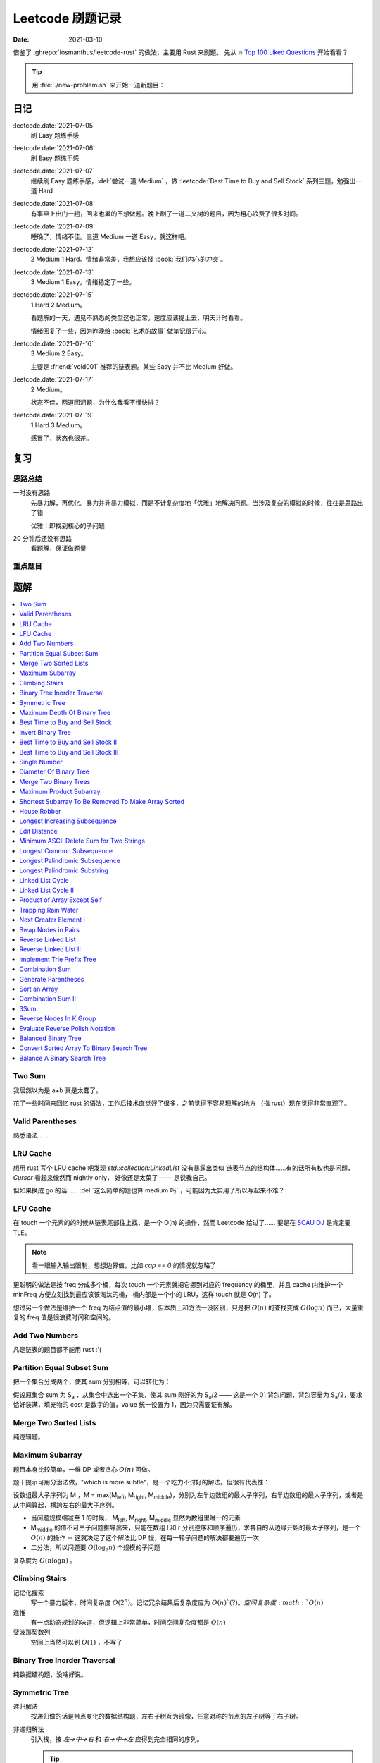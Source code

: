 =================
Leetcode 刷题记录
=================

:date: 2021-03-10

借鉴了 :ghrepo:`iosmanthus/leetcode-rust` 的做法，主要用 Rust 来刷题。
先从 🔥 `Top 100 Liked Questions`_ 开始看看？

.. _Top 100 Liked Questions: https://leetcode.com/problemset/all/?listId=79h8rn6

.. tip::

   用 :file:`./new-problem.sh` 来开始一道新题目：

   .. literalinclude:: ./new-problem.sh
      :language: bash

日记
====

:leetcode.date:`2021-07-05`
   刷 Easy 题练手感

:leetcode.date:`2021-07-06`
   刷 Easy 题练手感

:leetcode.date:`2021-07-07`
   继续刷 Easy 题练手感，:del:`尝试一道 Medium` ，做 :leetcode:`Best Time to Buy and Sell Stock` 系列三题，勉强出一道 Hard

:leetcode.date:`2021-07-08`
   有事早上出门一趟，回来也累的不想做题。晚上刷了一道二叉树的题目，因为粗心浪费了很多时间。

:leetcode.date:`2021-07-09`
   睡晚了，情绪不佳。三道 Medium 一道 Easy，就这样吧。

:leetcode.date:`2021-07-12`
   2 Medium 1 Hard。情绪非常差，我想应该怪 :book:`我们内心的冲突`。

:leetcode.date:`2021-07-13`
   3 Medium 1 Easy。情绪稳定了一些。

:leetcode.date:`2021-07-15`
   1 Hard 2 Medium。

   看题解的一天，遇见不熟悉的类型这也正常。速度应该提上去，明天计时看看。

   情绪回复了一些，因为昨晚给 :book:`艺术的故事` 做笔记很开心。

:leetcode.date:`2021-07-16`
   3 Medium 2 Easy。

   主要是 :friend:`void001` 推荐的链表题。某些 Easy 并不比 Medium 好做。

:leetcode.date:`2021-07-17`
   2 Medium。

   状态不佳，两道回溯题，为什么我看不懂快排？

:leetcode.date:`2021-07-19`
   1 Hard 3 Medium。

   感冒了，状态也很差。

复习
====

思路总结
--------

一时没有思路
   先暴力解，再优化。暴力并非暴力模拟，而是不计复杂度地「优雅」地解决问题。当涉及复杂的模拟的时候，往往是思路出了错

   优雅：即找到核心的子问题

20 分钟后还没有思路
   看题解，保证做题量

重点题目
--------

题解
====

.. contents::
   :local:

Two Sum
-------

.. leetcode:: _
   :id: two-sum
   :diffculty: Easy
   :language: rust

我居然以为是 a+b 真是太蠢了。

花了一些时间来回忆 rust 的语法，工作后技术直觉好了很多，之前觉得不容易理解的地方
（指 rust）现在觉得非常直观了。


Valid Parentheses
-----------------

.. leetcode:: _
   :id: valid-parentheses
   :diffculty: Easy
   :language: rust
   :date: 2021-05-04

熟悉语法……

LRU Cache
---------

.. leetcode:: _
   :id: lru-cache
   :diffculty: Medium
   :language: go
   :date: 2021-05-08

想用 rust 写个 LRU cache 吧发现 `std::collection:LinkedList` 没有暴露出类似
链表节点的结构体……有的话所有权也是问题，`Cursor` 看起来像然而 nightly only，
好像还是太菜了 —— 是说我自己。

但如果换成 go 的话…… :del:`这么简单的题也算 medium 吗` ，可能因为太实用了所以写起来不难？

LFU Cache
---------

.. leetcode:: _
   :id: lfu-cache
   :diffculty: Medium
   :language: go
   :date: 2021-05-08

在 touch 一个元素的的时候从链表尾部往上找，是一个 O(n) 的操作，然而
Leetcode 给过了…… 要是在 `SCAU OJ`_ 是肯定要 TLE。

.. note:: 看一眼输入输出限制，想想边界值，比如 `cap == 0` 的情况就忽略了

更聪明的做法是按 freq 分成多个桶，每次 touch 一个元素就把它挪到对应的
frequency 的桶里，并且 cache 内维护一个 minFreq 方便立刻找到最应该该淘汰的桶，
桶内部是一个小的 LRU，这样 touch 就是 O(n) 了。

想过另一个做法是维护一个 freq 为结点值的最小堆，但本质上和方法一没区别，只是把 :math:`O(n)`
的查找变成 :math:`O(\log n)` 而已，大量重复的 freq 值是很浪费时间和空间的。

.. _SCAU OJ: http://acm.scau.edu.cn:8000

Add Two Numbers
---------------

.. leetcode:: _
   :id: add-two-numbers
   :diffculty: Medium
   :language: go
   :date: 2021-05-13

凡是链表的题目都不能用 rust :'(

Partition Equal Subset Sum
--------------------------

.. leetcode:: _
   :id: partition-equal-subset-sum
   :diffculty: Medium
   :language: rust
   :key: 动态规划
   :date: 2021-06-21

把一个集合分成两个，使其 sum 分别相等，可以转化为：

.. |Sa| replace:: S\ :sub:`a`

假设原集合 sum 为 |Sa| ，从集合中选出一个子集，使其 sum 刚好的为 |Sa|/2 ——  这是一个 01 背包问题，背包容量为 |Sa|/2，要求恰好装满，填充物的 cost 是数字的值，value 统一设置为 1，因为只需要证有解。

Merge Two Sorted Lists
----------------------

.. leetcode:: _
   :id: merge-two-sorted-lists
   :diffculty: Easy
   :language: go
   :date: 2021-07-05
   :key: 链表

纯逻辑题。

Maximum Subarray
----------------

.. leetcode:: _
   :id: maximum-subarray
   :diffculty: Easy
   :language: go
   :key: 动态规划 分治法
   :date: 2021-07-05 2021-07-06

题目本身比较简单，一维 DP 或者贪心 :math:`O(n)` 可做。

.. |Ml| replace:: M\ :sub:`left`
.. |Mr| replace:: M\ :sub:`right`
.. |Mm| replace:: M\ :sub:`middle`

题干提示可用分治法做，"which is more subtle"，是一个吃力不讨好的解法。但很有代表性：

设数组最大子序列为 M ，M = max(|Ml|, |Mr|, |Mm|)，分别为左半边数组的最大子序列，右半边数组的最大子序列，或者是从中间算起，横跨左右的最大子序列。

- 当问题规模缩减至 1 的时候， |Ml|, |Mr|, |Mm| 显然为数组里唯一的元素
- |Mm| 的值不可由子问题推导出来，只能在数组 l 和 r 分别逆序和顺序遍历，求各自的从边缘开始的最大子序列，是一个 :math:`O(n)` 的操作 -- 这就决定了这个解法比 DP 慢，在每一轮子问题的解决都要遍历一次
- 二分法，所以问题要 :math:`O(\log_{2}n)` 个规模的子问题

复杂度为 :math:`O(n\log n)` 。

.. seealso:: `算法复杂度中的O(logN)底数是多少`_

   .. _算法复杂度中的O(logN)底数是多少: https://www.cnblogs.com/lulin1/p/9516132.html

Climbing Stairs
---------------

.. leetcode:: _
   :id: climbing-stairs
   :diffculty: Easy
   :language: go
   :key: 搜索 动态规划
   :date: 2021-07-06
   :reference: https://blog.csdn.net/zgpeace/article/details/88382121

记忆化搜索
   写一个暴力版本，时间复杂度 :math:`O(2^n)`。记忆冗余结果后复杂度应为 :math:`O(n)`(?)。空间复杂度 :math:`O(n)`

递推
   有一点动态规划的味道，但逻辑上非常简单，时间空间复杂度都是 :math:`O(n)`

斐波那契数列
   空间上当然可以到 :math:`O(1)` ，不写了

Binary Tree Inorder Traversal
-----------------------------

.. leetcode:: _
   :id: binary-tree-inorder-traversal
   :diffculty: Easy
   :language: go
   :key: 二叉树
   :date: 2021-07-06

纯数据结构题，没啥好说。

Symmetric Tree
--------------

.. leetcode:: _
   :id: symmetric-tree
   :diffculty: Easy
   :language: go
   :key: 二叉树
   :date: 2021-07-06
   :reference: https://leetcode-cn.com/problems/binary-tree-inorder-traversal/solution/er-cha-shu-de-zhong-xu-bian-li-by-leetcode-solutio/

递归解法
   按递归做的话是带点变化的数据结构题，左右子树互为镜像，任意对称的节点的左子树等于右子树。 

非递归解法
   引入栈，按 `左->中->右` 和 `右->中->左` 应得到完全相同的序列。

   .. tip:: 前序遍历写起来应当简单一点

Maximum Depth Of Binary Tree
----------------------------

.. leetcode:: _
   :id: maximum-depth-of-binary-tree
   :diffculty: Easy
   :language: go
   :key: 二叉树
   :date: 2021-07-07

数据结构题。

Best Time to Buy and Sell Stock
-------------------------------

.. leetcode:: _
   :id: best-time-to-buy-and-sell-stock
   :diffculty: Easy
   :language: rust
   :key: 动态规划
   :date: 2021-07-07
   :reference: https://leetcode-cn.com/problems/best-time-to-buy-and-sell-stock/solution/bao-li-mei-ju-dong-tai-gui-hua-chai-fen-si-xiang-b/

写了三个版本：

暴力
   TLE，每次 `i+1..prices.len()` 的回溯有大量荣誉计算，复杂度为 :math:`O(n!)`

DP1
   其实不太算 DP，参考里给出了非常 DP 的解法。 
   `profit[i]` 第 i 天卖出股票的最大正收益（亏本不卖）。以为状态转移方程是 `profit[i] = profit[j] + (prices[i] - prices[j])`, where `j < i && prices[j] <= prices[i]` 。复杂度依然为 :math:`O(n!)` ，只是有几率避免冗余计算，勉强 AC 但时间上只超过了 8% 的选手，有问题。

   .. note:: 实际上 `profit[i]` 可以只从 `profit[i-1]` 推断，见下

DP2
   更好的状态转移方程是 `profit[i] = max(profit[i-1] + (prices[i] - prices[i-1]), 0)` 。复杂度为 :math:`O(n)` ，超过了 85%+ 的选手，够了。

   从题意上看，方程的意思是：在第 i-1 天我们已经取得了能取得的最大收益，那第 i 天也应该参考第 i-1 天的购入时机，如果亏本了，则不购入。

Invert Binary Tree
------------------

.. leetcode:: _
   :id: invert-binary-tree
   :diffculty: Easy
   :language: go
   :key: 二叉树
   :date: 2021-07-07

我能去 Google 了吗？[#]_

Best Time to Buy and Sell Stock II
----------------------------------

.. leetcode:: _
   :id: best-time-to-buy-and-sell-stock-ii
   :diffculty: Easy
   :language: rust
   :key: 动态规划
   :date: 2021-07-07

:leetcode:`Best Time to Buy and Sell Stock` 的一个简单变体，允许多次买卖，没啥好说。

Best Time to Buy and Sell Stock III
-----------------------------------

.. leetcode:: _
   :id: best-time-to-buy-and-sell-stock-iii
   :diffculty: Hard
   :language: rust
   :key: 动态规划
   :date: 2021-07-07
   :reference: https://leetcode-cn.com/problems/best-time-to-buy-and-sell-stock-iii/solution/mai-mai-gu-piao-de-zui-jia-shi-ji-iii-by-wrnt/

:leetcode:`Best Time to Buy and Sell Stock` 的一个更难的变体，允许至多两次不重叠的买卖。

解法一
   按 :leetcode:`Best Time to Buy and Sell Stock` 的解法，进行一次买卖，在此基础得到一个第 i 天收入的数组 `max_profit1` ，*该收入不一定是当日卖出所得*

   第二次买卖，需在第一次买卖后一天（当天卖，当天买没有意义，收益和一次买卖没差）::

      profit2[i] = max(max_profit1[i-2], profit2[i-1]) + (prices[i] - prices[i-1])

   `profit2` 数组为第一次买卖 *后* ，第 i 天的收入的数组，若收入为负，则放弃该交易，收入为 0。

   可以看到 `profit2[i]` 肯定会赚 i-1 天的差价 `prices[i] - prices[i-1]`，但可以选择加上 i-2 天时第一次买卖的最大收入 `max_profit1[i-2]` 或者沿用 i-1 t天做第二次买卖的最优策略。

   最终 `profit2` 数组中的最大值为答案。

   复杂度为 :math:`2*O(n)` ，这个常数可以优化掉，测评里只比 6.67% 的选手快，:math:`O(n)` 已经是这个问题的极限了，暂时不知道哪里有问题。

.. todo:: 更快的解法

Single Number
-------------

.. leetcode:: _
   :id: single-number
   :diffculty: Easy
   :language: rust
   :key: 位操作
   :date: 2021-07-07
   :reference: https://www.cnblogs.com/grandyang/p/4130577.html

遥想 :friend:`pcf` 师傅还跟我讨论过这题，可惜没记住。反正不看题解打死也做不出来。

Diameter Of Binary Tree
-----------------------

.. leetcode:: _
   :id: diameter-of-binary-tree
   :diffculty: Easy
   :language: go
   :key: 二叉树
   :date: 2021-07-08
   :reference: https://www.cnblogs.com/wangxiaoyong/p/10449634.html

这题本不难，答案是所有节点中「左子树深度 + 右子树深度」最大的值。

解法1
   没能 AC，留下是为了提醒自己。

   实现稍复杂，思路上是实现一个对每个节点返回左右臂展（其实就是深度）的函数：需要考虑 `root.Left != nil` 和 `root.Right != nil` 的情况，总之是对的，但因为思路的不明确，实现了一个 `func maxInts(s ...int)` 的函数，在递归前存了 `res` 在数组里，在递归后拿它来做运算…… 非常典型的错误

解法2
   仅修正了比较前的 `res` 被覆盖的问题，AC ，但 `maxInts` 很慢。

解法3
   标准解法，参考里的题解有个莫名其妙的 `+1` 再 `-1` ，没有用。

Merge Two Binary Trees
----------------------

.. leetcode:: _
   :id: merge-two-binary-trees
   :diffculty: Easy
   :language: go
   :key: 二叉树
   :date: 2021-07-09

数据结构题。

Maximum Product Subarray
------------------------

.. leetcode:: _
   :id: maximum-product-subarray
   :diffculty: Medium
   :language: rust
   :key: 动态规划
   :date: 2021-07-09
   :reference: https://leetcode-cn.com/problems/maximum-product-subarray/solution/cheng-ji-zui-da-zi-shu-zu-by-leetcode-solution/

:leetcode:`Maximum Subarray` 的变体，求乘积最大的子序列。偷偷看了一眼题解：得到了「开两个 dp 数组」的提示。

`N` 为给定数组，用 `P[i]` 表示以 i 结尾的子序列的最大乘积，假设数组只有非负数，那么 `P[i]` 的值只和 `N[i]` 和 `P[i-1]` 相关： `P[i] = P[i-1] * N[i]` 。

但数组可能出现负数：

- 用 `P[i]` 表示以 i 结尾的子序列的最大正乘积
- 用 `Pn[i]` 表示以 i 结尾的子序列的最小负乘积

根据 `N[i]` 的正负不同：`Pn` 的值可能转化为 `P`，`P` 的值可能也转化为 `Pn`:

- `P[i] = max(N[0], P[i-1]*N[0], Pn[i-1]*N[0])`
- `Pn[i] = min(N[0], P[i-1]*N[0], Pn[i-1]*N[0])`


Shortest Subarray To Be Removed To Make Array Sorted
----------------------------------------------------

.. leetcode:: _
   :id: shortest-subarray-to-be-removed-to-make-array-sorted
   :diffculty: Medium
   :language: rust
   :date: 2021-07-09

略难，写了很复杂的代码依然 WA，感受是：当你需要判断非常复杂的情况时，思路大概率部队。

移除 *一个* 最短的子序列使整个数组有序，那该数组必形如：`[ 有序..., 无序..., 有序...]`，当然两个有序的部分可能是空数组。数组为 `N`，易从左到右分别求出有序的部分 `[0,l]` 和 `[r, len(N)-1]`，那 `[l+1, r-1]` 是否就为最小的无序子序列呢？

非也，`[0,l]` 和 `[r, len(N)-1]` 分别有序，但整体不一定有序，而且可能重叠，如 `[1, 2, 100]` 和 `[0, 2, 5]`，从 `ll in l->0` 和 `rr in len(N)-1 -> r` 两个方向找恰好 `N[ll] < N[rr]` 即为答案，递归可做。

.. note:: 注意整个数组有序的边界条件。

House Robber
------------

.. leetcode:: _
   :id: house-robber
   :diffculty: Medium
   :language: rust
   :key: 动态规划
   :date: 2021-07-09

抢劫第 i 间房子能获得财产 `M[i]`，最大收入 `R[i]`。递推方程：`R[i] = max(R[i-2], R[i-2]) + M[i]`，答案为最大的 `R[i]`。

手动初始化前三个 R 有点累。

Longest Increasing Subsequence
------------------------------

.. leetcode:: _
   :id: longest-increasing-subsequence
   :diffculty: Medium
   :language: rust
   :key: 动态规划 二分法
   :date: 2021-07-12
   :reference: https://blog.csdn.net/lxt_Lucia/article/details/81206439

经典 DP 题。

维护以 `i` 结尾的 LIS 的长度
   设数组为 `N`，`F[i]` 为以 `i` 结尾的最长上升子序列的长度，有递推式：`F[i] = F[j]+1`，where `N[i] < N[j]`，这个 j 得通过一个 `0..i` 的循环获取，因此复杂度 为 :math:`O(n^2)`

维护长度为 `i` 的 LIS 结尾元素的最小值
   复杂度 :math:`O(n\log n)`，是我想不出来的解法 T_T。

   .. note:: 感觉没有说明白，算了。

Edit Distance
-------------

.. leetcode:: _
   :id: edit-distance
   :diffculty: Hard
   :language: rust
   :key: 动态规划
   :date: 2021-07-12
   :reference: https://leetcode-cn.com/problems/edit-distance/solution/bian-ji-ju-chi-by-leetcode-solution/

太难了……毫无思路直接看题解。

Minimum ASCII Delete Sum for Two Strings
----------------------------------------

.. leetcode:: _
   :id: minimum-ascii-delete-sum-for-two-strings
   :diffculty: Medium
   :language: rust
   :key: 动态规划
   :date: 2021-07-12

:leetcode:`Edit Distance` 的变种，将最少操作数变成了最少的 ASCII 之和而已。

一开始审错题，难受。

Longest Common Subsequence
--------------------------

.. leetcode:: _
   :id: longest-common-subsequence
   :diffculty: Medium
   :language: rust
   :key: 动态规划
   :date: 2021-07-13

涉及两个数组的 DP 问题常常是二维 DP，和 `:leetcode:`Edit Distance` 的思路有相似之处。

两串为 `S1`, `S2`。`定义数组 `D[i][j]` 表示 `S1[0..i]` `S2[0..j]` 的 LCS 长度：

- 讨论 `D[i-1][j]`, `D[i][j-1]`, `D[i-1][j-1]` 和 `D[i][j]` 的递推关系
- 讨论可能的 `D[0..i][j]`, `D[i][0..j]` 的初始化

.. note:: 当 `S1[0..i] = A B C D` `S2[0..j] = A D`，不需要在 `D[i-1][j]` 中讨论 
   `S1[i-1] == D` 的加入对 LCS 长度的影响，这部分情况完全由 `D[i-1][j-1]` 覆盖。

因此递推公式为::

   D[i][j] = max(D[i-1][j], D[i][j-1], D[i-1][j-1] + X)

   where X = 1 when S1[i-1] == S2[j-1]

当 `S1[i-1] == S2[j-1]` 时，LCS 延长。

Longest Palindromic Subsequence
-------------------------------

.. leetcode:: _
   :id: longest-palindromic-subsequence
   :diffculty: Medium
   :language: rust
   :key: 动态规划
   :date: 2021-07-13

最长回文串。

作为 :leetcode:`Longest Common Subsequence` 的变种
   将字符串翻转过来作为第二个数组，求 LCS 即可。

.. todo:: 常规解法

Longest Palindromic Substring
-----------------------------

.. leetcode:: _
   :id: longest-palindromic-substring
   :diffculty: Medium
   :language: rust
   :key: 递归 动态规划
   :date: 2021-07-13

钻了牛角尖……还不如直接看题解。

分情况递归
   字符串为 `S`，开一个全局变量存最大回文字串的区间 `ANS = (0, 0)`，对每一个 `S[i]`，从中间往两边扫，可获得所有的 "YXY" 的奇数回文串。但注意有 "YXXY" 的偶数回文串，则对每一个相等的 `S[i-1]` 和 `S[i]` 往两边扫。

   复杂度为 :math:`O(n^2)`，感觉可以用记忆化优化一下。

DP
   状态数组 `D[i][j]` 表示 `S[i..j]` 是否为回文串。若 `S[i] == S[j]`，则 `D[i][j]` 为回文串的话需要：

   - `i - j < 2`
   - 或者 `D[i+1][j-1]` 为回文串 where `i - j < 2`

   复杂度同为 :math:`O(n^2)`。
   
   .. note:: 应当注意两层循环的方向，外层 `i = n -> 0`，内层 `j = i -> n` 是为了保证求 `D[i][j]` 时 `D[i+1][j-1]` 已解出

.. todo:: 听说有 :math:`O(n)` 的做法，改日再学习吧。

Linked List Cycle
-----------------

.. leetcode:: _
   :id: linked-list-cycle
   :diffculty: Easy
   :language: go
   :key: 链表 快慢指针
   :date: 2021-07-13

无论如何时间复杂度都是 :math:`O(n)`，用哈希标表存 visited 的做法不用说了。

题目要求用 :math:`O(1)` 空间，估计我独立做不出来。很久前听 :friend:`pcf` 说到用两个指针，所以稍微回忆了一下：用两个步长不一致的指针，一个每次一个节点，一个每次两个节点，如果成环的话总会相遇。

.. seealso:: :friend:`fei.li` 的 解法_ 惊为天人

   .. _解法: https://leetcode-cn.com/problems/linked-list-cycle/solution/qiao-miao-li-yong-zhi-zhen-cun-chu-jie-d-xeca/

Linked List Cycle II
--------------------

.. leetcode:: _
   :id: linked-list-cycle-ii
   :diffculty: Medium
   :language: go
   :key: 链表 快慢指针
   :date: 2021-07-15
   :reference: https://leetcode-cn.com/problems/linked-list-cycle-ii/solution/huan-xing-lian-biao-ii-by-leetcode-solution/

看的题解。

我根本没在动脑子…… :(

Product of Array Except Self
----------------------------

.. leetcode:: _
   :id: product-of-array-except-self
   :diffculty: Medium
   :language:
   :key: 前缀数组
   :date: 2021-07-15
   :reference: https://cntofu.com/book/186/problems/238.product-of-array-except-self.md


不许用除法，想不出来，看的题解。

双前缀数组
   巧妙的双前缀数组，时间空间复杂度均为 :math:`O(n)`。

双前缀数组 无无额外空间
   题目希望 :math:`O(1)` 的空间复杂度，可以用一个临时变量存累乘结果，直接用存答案的数组的空间。

Trapping Rain Water
-------------------

.. leetcode:: _
   :id: trapping-rain-water
   :diffculty: Hard
   :language: rust
   :key: 动态规划 双指针 单调栈
   :date: 2021-07-15

似乎 :friend:`pcf` 也和我提到过，然而完全忘了。

看题解。

动态规划
   其实也不像动态规划……倒不如说是 :leetcode:`Product of Array Except Self` 的变种，同样用到两个数组。

   `L[i]`, `R[i]` 为以第 `i` 格为中心，左右的最高点的高度，每一格可能容纳的水量为 `W[i] = min(L[i], R[i]) - Height[i]`。

单调栈 [#]_
   利用单调栈的性质，维护一个由高到低的水洼左边，每次 pop 的时候，算该水洼里的一层水

.. todo:: 还有 :math:`O(1)` 解法…… 歇会儿。

Next Greater Element I
----------------------

.. leetcode:: _
   :id: next-greater-element-i
   :diffculty: Easy
   :language: rust
   :key: 单调栈
   :date: 2021-07-16

读题花了挺久……

暴力法可直接做，复杂度 :math:`O(m*n)，`m` 为 `nums1` 长度，`n` 为 `nums2` 长度。

更好的做法是对 `nums2` 维护一个数组 `G[i]`，代表在 `nums2[i]` 右边比它大的元素（即 Next Greater Element），将 `nums1[i] => i` 的映射存在哈希表中，遍历 `nums2` 时可以得出答案。

`G[i]` 的求法为：从 `nums2.len() => 0` 方向维护一个单调递减的栈，依次尝试 push `nums2[i]`，当比栈顶大时，将栈中已有元素 pop 出；当比栈顶小时，`G[i] = top_of_stack`，之后 `nums2[i]` 入栈。

.. tip:: `G[i]` 不依赖上一次循环的结果，在实际中可以就地求出，不必开辟空间

建哈希表复杂度为 :math:`O(m)`，建单调栈复杂度为 :math:`O(n)`，总的时间复杂度为 :math:`O(m+n)`。

Swap Nodes in Pairs
-------------------

.. leetcode:: _
   :id: swap-nodes-in-pairs
   :diffculty: Medium
   :language: go
   :key: 链表
   :date: 2021-07-16

用一个步进为 2 的循环即可。

Reverse Linked List
-------------------

.. leetcode:: _
   :id: reverse-linked-list
   :diffculty: Easy
   :language: go
   :key: 链表
   :date: 2021-07-16
   :reference: https://zhuanlan.zhihu.com/p/86745433

:del:`没啥好说`。

递归
   万万没想到……递归我没写出来。看题解，题解说很明白了。

迭代
   拿个栈。


Reverse Linked List II
----------------------

.. leetcode:: _
   :id: reverse-linked-list-ii
   :diffculty: Medium
   :language: go
   :key: 链表
   :date: 2021-07-16

:leetcode:`Reverse Linked List` 的变种。被翻转的链表的 tail 应始终指向右边不翻转的部分，因此处理右边界的时候要花点心思。

Implement Trie Prefix Tree
--------------------------

.. leetcode:: _
   :id: implement-trie-prefix-tree
   :diffculty: Medium
   :language: go
   :key: Tire树
   :date: 2021-07-16

纯数据结构题。

Combination Sum
---------------

.. leetcode:: _
   :id: combination-sum
   :diffculty: Medium
   :language: rust
   :key: 回溯
   :date: 2021-07-17

从给定的 `candicates` 生成 sum 为 `target` 的组合。

递归可破，和之前的题不一样的是在每一次调用都伴随着一个新的解，所以要带着解的数组一起递归。

Generate Parentheses
--------------------

.. leetcode:: _
   :id: generate-parentheses
   :diffculty: Medium
   :language: rust
   :key: 回溯
   :date: 2021-07-17

和 :leetcode:`Combination Sum` 类似的解法。

每一次递归中需要的决策是：要闭合几个未闭合的括号。

Sort an Array
-------------

.. leetcode:: _
   :id: sort-an-array
   :diffculty: Medium
   :language: rust
   :key: 排序
   :date: 2021-07-19
   :reference: https://rust-algo.club/sorting/quicksort

:2021-07-17: 情绪又不好了，看了近两个小时的快排教程没看进去。

使用固定 pivot 的普通的快排会 TLE，因为有一个近乎有序的大数组 case。

Rust 标准库没有生成随机数的函数……糊了一个。

Combination Sum II
------------------

.. leetcode:: _
   :id: combination-sum-ii
   :diffculty: Medium
   :language: rust
   :key: 回溯
   :date: 2021-07-19

:leetcode:`Combination Sum` 的变种。

增加了 `candicates` 可重复、以及结果不许重复的两个限制。

3Sum
----

.. leetcode:: _
   :id: 3sum
   :diffculty: Medium
   :language: rust
   :key: 双指针
   :date: 2021-07-19
   :reference: https://leetcode-cn.com/problems/3sum/solution/san-shu-zhi-he-by-leetcode-solution/

题目有双指针的标签，我怎么觉得回溯法就能做？试试看。

不能，评测 TLE 了，本地则是爆栈

双指针
   看题解，把三重循环优化到二重了，复杂度 :math:`O(n^2)`

   .. note:: 答案不许重复，`i`，`j` 的循环里都有 `nums[i] == nums[i - 1]` 的判断以跳过重复元素，但不必要对 `k` 判断，因为 `i`，`j` 已经不重复了，`k` 自然不重复

Reverse Nodes In K Group
------------------------

.. leetcode:: _
   :id: reverse-nodes-in-k-group
   :diffculty: Hard
   :language: go
   :key: 链表
   :date: 2021-07-19

:leetcode:`Reverse Linked List II` 的变种，多了两个返回值： 一个用于返回翻转后的链表 tail，方便接下一段翻转链表，另一个一个用于判断该段需不需要 reverse，比较琐碎。

Evaluate Reverse Polish Notation
--------------------------------

.. leetcode:: _
   :id: evaluate-reverse-polish-notation
   :diffculty: Medium
   :language: rust
   :date: 2021-07-20

模拟题，只是对 rust 的字符串操作不太熟悉。

Balanced Binary Tree
--------------------

.. leetcode:: _
   :id: balanced-binary-tree
   :diffculty: Easy
   :language: go
   :key: 二叉树 平衡二叉树
   :date: 2021-07-20

判断子树是否平衡的时候要同时返回子树深度供父节点用。

Convert Sorted Array To Binary Search Tree
------------------------------------------

.. leetcode:: _
   :id: convert-sorted-array-to-binary-search-tree
   :diffculty: Easy
   :language: go
   :key: 二叉树 二叉搜索树
   :date: 2021-07-20

数组本身排好序了，用二分的方法就能找到每一层的 root。

Balance A Binary Search Tree
----------------------------

.. leetcode:: _
   :id: balance-a-binary-search-tree
   :diffculty: Medium
   :language: go
   :key: 二叉树 平衡二叉树
   :date: 2021-07-20

:leetcode:`Convert Sorted Array To Binary Search Tree` 的变种。

中序遍历 BST 能得到一个有序数组，用二分法构造出来的 BST 就是平衡的。

--------------------------------------------------------------------------------

.. rubric:: 脚注

.. [#] https://twitter.com/mxcl/status/608682016205344768
.. [#] https://oi-wiki.org/ds/monotonous-stack/

